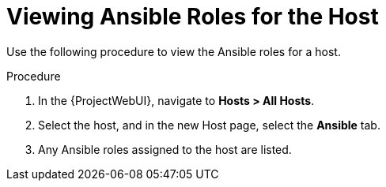 [id="viewing-ansible-roles-for-the-host_{context}"]
= Viewing Ansible Roles for the Host

Use the following procedure to view the Ansible roles for a host.

.Procedure
. In the {ProjectWebUI}, navigate to *Hosts > All Hosts*.
. Select the host, and in the new Host page, select the *Ansible* tab.
. Any Ansible roles assigned to the host are listed.
